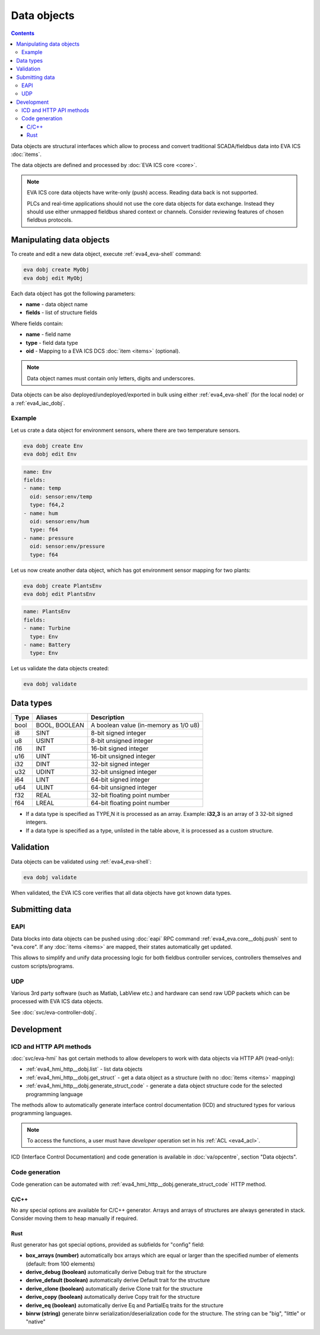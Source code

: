 Data objects
************

.. contents::

Data objects are structural interfaces which allow to process and convert
traditional SCADA/fieldbus data into EVA ICS :doc:`items`.

The data objects are defined and processed by :doc:`EVA ICS core <core>`.

.. raw:: html

    <div style="font-size: larger; width: 100%; margin-bottom: 20px; text-align: center; font-weight: bold; font-style: italic;">
    Data Object = Structured interface + Data Buffer + DCS item mappings
    </div>

.. note::

   EVA ICS core data objects have write-only (push) access. Reading data back
   is not supported.

   PLCs and real-time applications should not use the core data objects for
   data exchange. Instead they should use either unmapped fieldbus shared
   context or channels. Consider reviewing features of chosen fieldbus
   protocols.

Manipulating data objects
=========================

To create and edit a new data object, execute :ref:`eva4_eva-shell` command:

.. code-block:: shell

   eva dobj create MyObj
   eva dobj edit MyObj

Each data object has got the following parameters:

* **name** - data object name

* **fields** - list of structure fields

Where fields contain:

* **name** - field name

* **type** - field data type

* **oid** - Mapping to a EVA ICS DCS :doc:`item <items>` (optional).

.. note::

   Data object names must contain only letters, digits and underscores.

Data objects can be also deployed/undeployed/exported in bulk using either
:ref:`eva4_eva-shell` (for the local node) or a :ref:`eva4_iac_dobj`.

Example
-------

Let us crate a data object for environment sensors, where there are two
temperature sensors.

.. code-block:: shell

   eva dobj create Env
   eva dobj edit Env

.. code:: yaml

    name: Env
    fields:
    - name: temp
      oid: sensor:env/temp
      type: f64,2
    - name: hum
      oid: sensor:env/hum
      type: f64
    - name: pressure
      oid: sensor:env/pressure
      type: f64

Let us now create another data object, which has got environment sensor mapping
for two plants:

.. code-block:: shell

   eva dobj create PlantsEnv
   eva dobj edit PlantsEnv

.. code:: yaml

    name: PlantsEnv
    fields:
    - name: Turbine
      type: Env
    - name: Battery
      type: Env

Let us validate the data objects created:

.. code-block:: shell

   eva dobj validate

Data types
==========

========  =============  =====================================
Type      Aliases        Description
========  =============  =====================================
bool      BOOL, BOOLEAN  A boolean value (in-memory as 1/0 u8)
i8        SINT           8-bit signed integer
u8        USINT          8-bit unsigned integer
i16       INT            16-bit signed integer
u16       UINT           16-bit unsigned integer
i32       DINT           32-bit signed integer
u32       UDINT          32-bit unsigned integer
i64       LINT           64-bit signed integer
u64       ULINT          64-bit unsigned integer
f32       REAL           32-bit floating point number
f64       LREAL          64-bit floating point number
========  =============  =====================================

* If a data type is specified as TYPE,N it is processed as an array. Example:
  **i32,3** is an array of 3 32-bit signed integers.

* If a data type is specified as a type, unlisted in the table above, it is
  processed as a custom structure.

Validation
==========

Data objects can be validated using :ref:`eva4_eva-shell`:

.. code-block:: bash

   eva dobj validate

When validated, the EVA ICS core verifies that all data objects have got known
data types.

Submitting data
===============

EAPI
----

Data blocks into data objects can be pushed using :doc:`eapi` RPC command
:ref:`eva4_eva.core__dobj.push` sent to "eva.core". If any :doc:`items <items>`
are mapped, their states automatically get updated.

This allows to simplify and unify data processing logic for both fieldbus
controller services, controllers themselves and custom scripts/programs.

UDP
---

Various 3rd party software (such as Matlab, LabView etc.) and hardware can send
raw UDP packets which can be processed with EVA ICS data objects.

See :doc:`svc/eva-controller-dobj`.

Development
===========

ICD and HTTP API methods
------------------------

:doc:`svc/eva-hmi` has got certain methods to allow developers to work with
data objects via HTTP API (read-only):

* :ref:`eva4_hmi_http__dobj.list` - list data objects

* :ref:`eva4_hmi_http__dobj.get_struct` - get a data object as a structure
  (with no :doc:`items <items>` mapping)

* :ref:`eva4_hmi_http__dobj.generate_struct_code` - generate a data object
  structure code for the selected programming language

The methods allow to automatically generate interface control documentation
(ICD) and structured types for various programming languages.

.. note::

    To access the functions, a user must have *developer* operation set in his
    :ref:`ACL <eva4_acl>`.

ICD (Interface Control Documentation) and code generation is available in
:doc:`va/opcentre`, section "Data objects".

Code generation
---------------

Code generation can be automated with
:ref:`eva4_hmi_http__dobj.generate_struct_code` HTTP method.

.. _eva4_dobj_codegen_c:

C/C++
~~~~~

No any special options are available for C/C++ generator. Arrays and arrays of
structures are always generated in stack. Consider moving them to heap manually
if required.

.. _eva4_dobj_codegen_rust:

Rust
~~~~

Rust generator has got special options, provided as subfields for "config"
field:

* **box_arrays (number)** automatically box arrays which are equal or larger
  than the specified number of elements (default: from 100 elements)

* **derive_debug (boolean)** automatically derive Debug trait for the structure

* **derive_default (boolean)** automatically derive Default trait for the structure

* **derive_clone (boolean)** automatically derive Clone trait for the structure

* **derive_copy (boolean)** automatically derive Copy trait for the structure

* **derive_eq (boolean)** automatically derive Eq and PartialEq traits for the structure

* **binrw (string)** generate binrw serialization/deserialization code for the
  structure. The string can be "big", "little" or "native"
